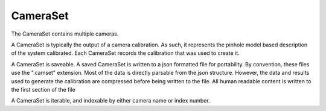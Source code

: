 ================================================================================
CameraSet
================================================================================

The CameraSet contains multiple cameras.

A CameraSet is typically the output of a camera calibration.
As such, it represents the pinhole model based description of the system calibrated.
Each CameraSet records the calibration that was used to create it.

A CameraSet is saveable. 
A saved CameraSet is written to a json formatted file for portability.
By convention, these files use the ".camset" extension.
Most of the data is directly parsable from the json structure.
However, the data and results used to generate the calibration are compressed before being written to the file.
All human readable content is written to the first section of the file

A CameraSet is iterable, and indexable by either camera name or index number.

